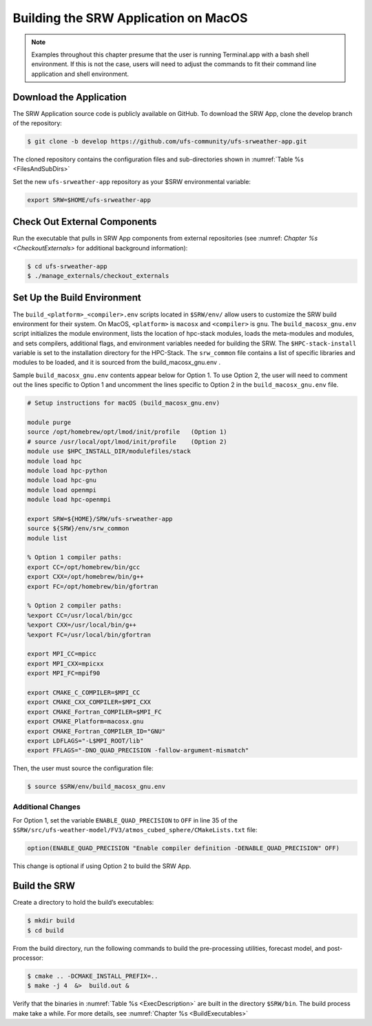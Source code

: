 .. _SRWMacOS

===========================================
Building the SRW Application on MacOS 
===========================================

.. note::
    Examples throughout this chapter presume that the user is running Terminal.app with a bash shell environment. If this is not the case, users will need to adjust the commands to fit their command line application and shell environment. 

Download the Application
===========================

The SRW Application source code is publicly available on GitHub. To download the SRW App, clone the develop branch of the repository:

.. code-block:: console

    $ git clone -b develop https://github.com/ufs-community/ufs-srweather-app.git

The cloned repository contains the configuration files and sub-directories shown in :numref:`Table %s <FilesAndSubDirs>`

Set the new ``ufs-srweather-app`` repository as your $SRW environmental variable:

.. code-block:: console

    export SRW=$HOME/ufs-srweather-app

Check Out External Components
================================

Run the executable that pulls in SRW App components from external repositories (see :numref: `Chapter %s <CheckoutExternals>` for additional background information):

.. code-block:: console

    $ cd ufs-srweather-app
    $ ./manage_externals/checkout_externals

Set Up the Build Environment
===============================

The ``build_<platform>_<compiler>.env`` scripts located in ``$SRW/env/`` allow users to customize the SRW build environment for their system. On MacOS, ``<platform>`` is ``macosx`` and ``<compiler>`` is ``gnu``. The ``build_macosx_gnu.env`` script initializes the module environment, lists the location of hpc-stack modules, loads the meta-modules and modules, and sets compilers, additional flags, and environment variables needed for building the SRW. The ``$HPC-stack-install`` variable is set to the installation directory for the HPC-Stack. The ``srw_common`` file contains a list of specific libraries and modules to be loaded, and it is sourced from the build_macosx_gnu.env . 

Sample ``build_macosx_gnu.env`` contents appear below for Option 1. To use Option 2, the user will need to comment out the lines specific to Option 1 and uncomment the lines specific to Option 2 in the ``build_macosx_gnu.env`` file.


.. code-block:: console

    # Setup instructions for macOS (build_macosx_gnu.env)

    module purge
    source /opt/homebrew/opt/lmod/init/profile   (Option 1)
    # source /usr/local/opt/lmod/init/profile    (Option 2)
    module use $HPC_INSTALL_DIR/modulefiles/stack 
    module load hpc
    module load hpc-python
    module load hpc-gnu
    module load openmpi
    module load hpc-openmpi

    export SRW=${HOME}/SRW/ufs-srweather-app
    source ${SRW}/env/srw_common
    module list

    % Option 1 compiler paths:
    export CC=/opt/homebrew/bin/gcc  
    export CXX=/opt/homebrew/bin/g++
    export FC=/opt/homebrew/bin/gfortran

    % Option 2 compiler paths:
    %export CC=/usr/local/bin/gcc
    %export CXX=/usr/local/bin/g++
    %export FC=/usr/local/bin/gfortran

    export MPI_CC=mpicc
    export MPI_CXX=mpicxx
    export MPI_FC=mpif90

    export CMAKE_C_COMPILER=$MPI_CC
    export CMAKE_CXX_COMPILER=$MPI_CXX
    export CMAKE_Fortran_COMPILER=$MPI_FC
    export CMAKE_Platform=macosx.gnu
    export CMAKE_Fortran_COMPILER_ID="GNU"
    export LDFLAGS="-L$MPI_ROOT/lib"
    export FFLAGS="-DNO_QUAD_PRECISION -fallow-argument-mismatch"  

Then, the user must source the configuration file:

.. code-block:: console

    $ source $SRW/env/build_macosx_gnu.env

Additional Changes
--------------------

For Option 1, set the variable ``ENABLE_QUAD_PRECISION`` to ``OFF`` in line 35 of the ``$SRW/src/ufs-weather-model/FV3/atmos_cubed_sphere/CMakeLists.txt`` file: 

.. code-block:: console

    option(ENABLE_QUAD_PRECISION "Enable compiler definition -DENABLE_QUAD_PRECISION" OFF)

This change is optional if using Option 2 to build the SRW App. 

Build the SRW
=================

Create a directory to hold the build’s executables:

.. code-block:: console

    $ mkdir build
    $ cd build

From the build directory, run the following commands to build the pre-processing utilities, forecast model, and post-processor:

.. code-block:: console
 
    $ cmake .. -DCMAKE_INSTALL_PREFIX=..
    $ make -j 4  &>  build.out &

Verify that the binaries in :numref:`Table %s <ExecDescription>` are built in the directory ``$SRW/bin``. The build process make take a while. For more details, see :numref:`Chapter %s <BuildExecutables>`



